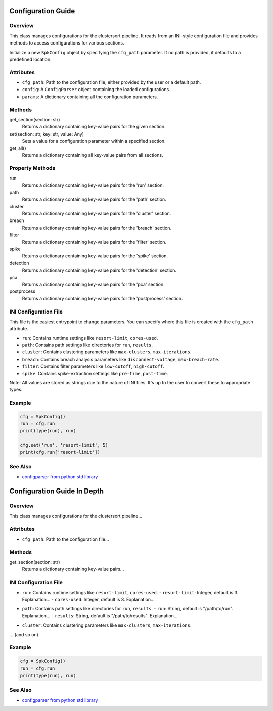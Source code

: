 .. _config-module:

===================
Configuration Guide
===================

Overview
--------

This class manages configurations for the clustersort pipeline. It reads from an INI-style configuration file and provides methods to access configurations for various sections.

.. moduleauthor:: Flynn O'Connell


Initialize a new ``SpkConfig`` object by specifying the ``cfg_path`` parameter. If no path is provided, it defaults to a predefined location.

Attributes
----------

- ``cfg_path``: Path to the configuration file, either provided by the user or a default path.
- ``config``: A ``ConfigParser`` object containing the loaded configurations.
- ``params``: A dictionary containing all the configuration parameters.

Methods
-------

get_section(section: str)
    Returns a dictionary containing key-value pairs for the given section.

set(section: str, key: str, value: Any)
    Sets a value for a configuration parameter within a specified section.

get_all()
    Returns a dictionary containing all key-value pairs from all sections.

Property Methods
----------------

run
    Returns a dictionary containing key-value pairs for the 'run' section.

path
    Returns a dictionary containing key-value pairs for the 'path' section.

cluster
    Returns a dictionary containing key-value pairs for the 'cluster' section.

breach
    Returns a dictionary containing key-value pairs for the 'breach' section.

filter
    Returns a dictionary containing key-value pairs for the 'filter' section.

spike
    Returns a dictionary containing key-value pairs for the 'spike' section.

detection
    Returns a dictionary containing key-value pairs for the 'detection' section.

pca
    Returns a dictionary containing key-value pairs for the 'pca' section.

postprocess
    Returns a dictionary containing key-value pairs for the 'postprocess' section.

INI Configuration File
----------------------

This file is the easiest entrypoint to change parameters. You can specify where this file
is created with the ``cfg_path`` attribute.

- ``run``: Contains runtime settings like ``resort-limit``, ``cores-used``.
- ``path``: Contains path settings like directories for ``run``, ``results``.
- ``cluster``: Contains clustering parameters like ``max-clusters``, ``max-iterations``.
- ``breach``: Contains breach analysis parameters like ``disconnect-voltage``, ``max-breach-rate``.
- ``filter``: Contains filter parameters like ``low-cutoff``, ``high-cutoff``.
- ``spike``: Contains spike-extraction settings like ``pre-time``, ``post-time``.

Note: All values are stored as strings due to the nature of INI files. It's up to the user to convert these to appropriate types.

Example
-------

.. code-block:: python

    cfg = SpkConfig()
    run = cfg.run
    print(type(run), run)

    cfg.set('run', 'resort-limit', 5)
    print(cfg.run['resort-limit'])

See Also
--------

- `configparser from python std library <https://docs.python.org/3/library/configparser.html>`_


============================
Configuration Guide In Depth
============================

.. _config-overview:

Overview
--------

This class manages configurations for the clustersort pipeline...

.. _config-attributes:

Attributes
----------

- ``cfg_path``: Path to the configuration file...

.. _config-methods:

Methods
-------

get_section(section: str)
    Returns a dictionary containing key-value pairs...

.. _config-ini:

INI Configuration File
----------------------

.. _config-ini-run:

- ``run``: Contains runtime settings like ``resort-limit``, ``cores-used``.
  - ``resort-limit``: Integer, default is 3. Explanation...
  - ``cores-used``: Integer, default is 8. Explanation...

.. _config-ini-path:

- ``path``: Contains path settings like directories for ``run``, ``results``.
  - ``run``: String, default is "/path/to/run". Explanation...
  - ``results``: String, default is "/path/to/results". Explanation...

.. _config-ini-cluster:

- ``cluster``: Contains clustering parameters like ``max-clusters``, ``max-iterations``.

... (and so on)

.. _config-example:

Example
-------

.. code-block:: python

    cfg = SpkConfig()
    run = cfg.run
    print(type(run), run)

.. _config-see-also:

See Also
--------

- `configparser from python std library <https://docs.python.org/3/library/configparser.html>`_

